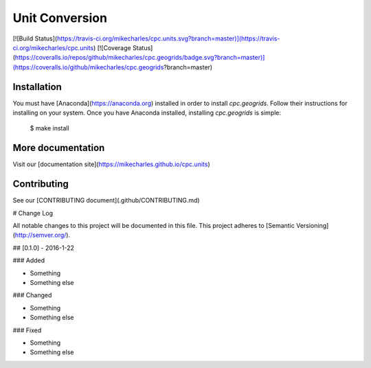 Unit Conversion
===============

[![Build Status](https://travis-ci.org/mikecharles/cpc.units.svg?branch=master)](https://travis-ci.org/mikecharles/cpc.units) [![Coverage Status](https://coveralls.io/repos/github/mikecharles/cpc.geogrids/badge.svg?branch=master)](https://coveralls.io/github/mikecharles/cpc.geogrids?branch=master)

Installation
------------

You must have [Anaconda](https://anaconda.org) installed in order to install `cpc.geogrids`. Follow their instructions for installing on your system. Once you have Anaconda installed, installing `cpc.geogrids` is simple:

    $ make install

More documentation
------------------

Visit our [documentation site](https://mikecharles.github.io/cpc.units)

Contributing
------------

See our [CONTRIBUTING document](.github/CONTRIBUTING.md)


# Change Log

All notable changes to this project will be documented in this file.
This project adheres to [Semantic Versioning](http://semver.org/).

## [0.1.0] - 2016-1-22

### Added

- Something
- Something else

### Changed

- Something
- Something else

### Fixed

- Something
- Something else


